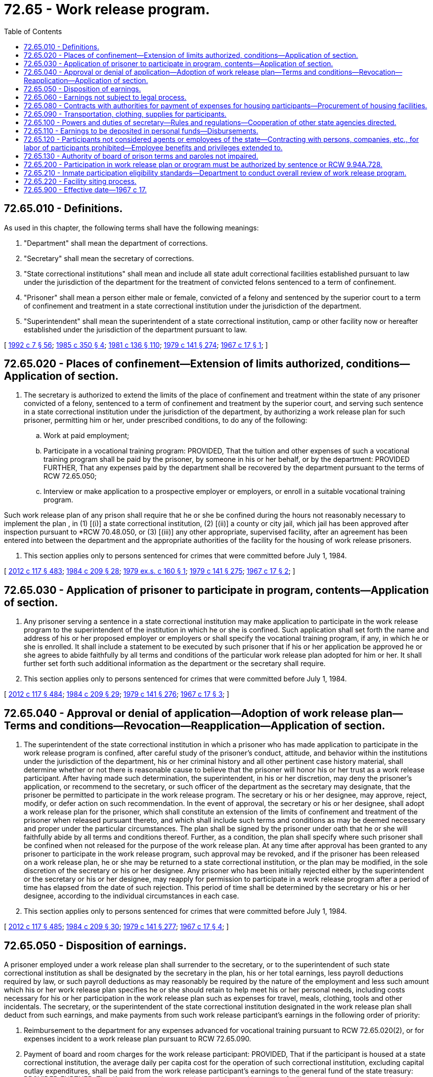 = 72.65 - Work release program.
:toc:

== 72.65.010 - Definitions.
As used in this chapter, the following terms shall have the following meanings:

. "Department" shall mean the department of corrections.

. "Secretary" shall mean the secretary of corrections.

. "State correctional institutions" shall mean and include all state adult correctional facilities established pursuant to law under the jurisdiction of the department for the treatment of convicted felons sentenced to a term of confinement.

. "Prisoner" shall mean a person either male or female, convicted of a felony and sentenced by the superior court to a term of confinement and treatment in a state correctional institution under the jurisdiction of the department.

. "Superintendent" shall mean the superintendent of a state correctional institution, camp or other facility now or hereafter established under the jurisdiction of the department pursuant to law.

[ http://lawfilesext.leg.wa.gov/biennium/1991-92/Pdf/Bills/Session%20Laws/House/2263-S.SL.pdf?cite=1992%20c%207%20§%2056[1992 c 7 § 56]; http://leg.wa.gov/CodeReviser/documents/sessionlaw/1985c350.pdf?cite=1985%20c%20350%20§%204[1985 c 350 § 4]; http://leg.wa.gov/CodeReviser/documents/sessionlaw/1981c136.pdf?cite=1981%20c%20136%20§%20110[1981 c 136 § 110]; http://leg.wa.gov/CodeReviser/documents/sessionlaw/1979c141.pdf?cite=1979%20c%20141%20§%20274[1979 c 141 § 274]; http://leg.wa.gov/CodeReviser/documents/sessionlaw/1967c17.pdf?cite=1967%20c%2017%20§%201[1967 c 17 § 1]; ]

== 72.65.020 - Places of confinement—Extension of limits authorized, conditions—Application of section.
. The secretary is authorized to extend the limits of the place of confinement and treatment within the state of any prisoner convicted of a felony, sentenced to a term of confinement and treatment by the superior court, and serving such sentence in a state correctional institution under the jurisdiction of the department, by authorizing a work release plan for such prisoner, permitting him or her, under prescribed conditions, to do any of the following:

.. Work at paid employment;

.. Participate in a vocational training program: PROVIDED, That the tuition and other expenses of such a vocational training program shall be paid by the prisoner, by someone in his or her behalf, or by the department: PROVIDED FURTHER, That any expenses paid by the department shall be recovered by the department pursuant to the terms of RCW 72.65.050;

.. Interview or make application to a prospective employer or employers, or enroll in a suitable vocational training program.

Such work release plan of any prison shall require that he or she be confined during the hours not reasonably necessary to implement the plan , in (1) [(i)] a state correctional institution, (2) [(ii)] a county or city jail, which jail has been approved after inspection pursuant to *RCW 70.48.050, or (3) [(iii)] any other appropriate, supervised facility, after an agreement has been entered into between the department and the appropriate authorities of the facility for the housing of work release prisoners.

. This section applies only to persons sentenced for crimes that were committed before July 1, 1984.

[ http://lawfilesext.leg.wa.gov/biennium/2011-12/Pdf/Bills/Session%20Laws/Senate/6095.SL.pdf?cite=2012%20c%20117%20§%20483[2012 c 117 § 483]; http://leg.wa.gov/CodeReviser/documents/sessionlaw/1984c209.pdf?cite=1984%20c%20209%20§%2028[1984 c 209 § 28]; http://leg.wa.gov/CodeReviser/documents/sessionlaw/1979ex1c160.pdf?cite=1979%20ex.s.%20c%20160%20§%201[1979 ex.s. c 160 § 1]; http://leg.wa.gov/CodeReviser/documents/sessionlaw/1979c141.pdf?cite=1979%20c%20141%20§%20275[1979 c 141 § 275]; http://leg.wa.gov/CodeReviser/documents/sessionlaw/1967c17.pdf?cite=1967%20c%2017%20§%202[1967 c 17 § 2]; ]

== 72.65.030 - Application of prisoner to participate in program, contents—Application of section.
. Any prisoner serving a sentence in a state correctional institution may make application to participate in the work release program to the superintendent of the institution in which he or she is confined. Such application shall set forth the name and address of his or her proposed employer or employers or shall specify the vocational training program, if any, in which he or she is enrolled. It shall include a statement to be executed by such prisoner that if his or her application be approved he or she agrees to abide faithfully by all terms and conditions of the particular work release plan adopted for him or her. It shall further set forth such additional information as the department or the secretary shall require.

. This section applies only to persons sentenced for crimes that were committed before July 1, 1984.

[ http://lawfilesext.leg.wa.gov/biennium/2011-12/Pdf/Bills/Session%20Laws/Senate/6095.SL.pdf?cite=2012%20c%20117%20§%20484[2012 c 117 § 484]; http://leg.wa.gov/CodeReviser/documents/sessionlaw/1984c209.pdf?cite=1984%20c%20209%20§%2029[1984 c 209 § 29]; http://leg.wa.gov/CodeReviser/documents/sessionlaw/1979c141.pdf?cite=1979%20c%20141%20§%20276[1979 c 141 § 276]; http://leg.wa.gov/CodeReviser/documents/sessionlaw/1967c17.pdf?cite=1967%20c%2017%20§%203[1967 c 17 § 3]; ]

== 72.65.040 - Approval or denial of application—Adoption of work release plan—Terms and conditions—Revocation—Reapplication—Application of section.
. The superintendent of the state correctional institution in which a prisoner who has made application to participate in the work release program is confined, after careful study of the prisoner's conduct, attitude, and behavior within the institutions under the jurisdiction of the department, his or her criminal history and all other pertinent case history material, shall determine whether or not there is reasonable cause to believe that the prisoner will honor his or her trust as a work release participant. After having made such determination, the superintendent, in his or her discretion, may deny the prisoner's application, or recommend to the secretary, or such officer of the department as the secretary may designate, that the prisoner be permitted to participate in the work release program. The secretary or his or her designee, may approve, reject, modify, or defer action on such recommendation. In the event of approval, the secretary or his or her designee, shall adopt a work release plan for the prisoner, which shall constitute an extension of the limits of confinement and treatment of the prisoner when released pursuant thereto, and which shall include such terms and conditions as may be deemed necessary and proper under the particular circumstances. The plan shall be signed by the prisoner under oath that he or she will faithfully abide by all terms and conditions thereof. Further, as a condition, the plan shall specify where such prisoner shall be confined when not released for the purpose of the work release plan. At any time after approval has been granted to any prisoner to participate in the work release program, such approval may be revoked, and if the prisoner has been released on a work release plan, he or she may be returned to a state correctional institution, or the plan may be modified, in the sole discretion of the secretary or his or her designee. Any prisoner who has been initially rejected either by the superintendent or the secretary or his or her designee, may reapply for permission to participate in a work release program after a period of time has elapsed from the date of such rejection. This period of time shall be determined by the secretary or his or her designee, according to the individual circumstances in each case.

. This section applies only to persons sentenced for crimes that were committed before July 1, 1984.

[ http://lawfilesext.leg.wa.gov/biennium/2011-12/Pdf/Bills/Session%20Laws/Senate/6095.SL.pdf?cite=2012%20c%20117%20§%20485[2012 c 117 § 485]; http://leg.wa.gov/CodeReviser/documents/sessionlaw/1984c209.pdf?cite=1984%20c%20209%20§%2030[1984 c 209 § 30]; http://leg.wa.gov/CodeReviser/documents/sessionlaw/1979c141.pdf?cite=1979%20c%20141%20§%20277[1979 c 141 § 277]; http://leg.wa.gov/CodeReviser/documents/sessionlaw/1967c17.pdf?cite=1967%20c%2017%20§%204[1967 c 17 § 4]; ]

== 72.65.050 - Disposition of earnings.
A prisoner employed under a work release plan shall surrender to the secretary, or to the superintendent of such state correctional institution as shall be designated by the secretary in the plan, his or her total earnings, less payroll deductions required by law, or such payroll deductions as may reasonably be required by the nature of the employment and less such amount which his or her work release plan specifies he or she should retain to help meet his or her personal needs, including costs necessary for his or her participation in the work release plan such as expenses for travel, meals, clothing, tools and other incidentals. The secretary, or the superintendent of the state correctional institution designated in the work release plan shall deduct from such earnings, and make payments from such work release participant's earnings in the following order of priority:

. Reimbursement to the department for any expenses advanced for vocational training pursuant to RCW 72.65.020(2), or for expenses incident to a work release plan pursuant to RCW 72.65.090.

. Payment of board and room charges for the work release participant: PROVIDED, That if the participant is housed at a state correctional institution, the average daily per capita cost for the operation of such correctional institution, excluding capital outlay expenditures, shall be paid from the work release participant's earnings to the general fund of the state treasury: PROVIDED FURTHER, That if such work release participant is housed in another facility pursuant to agreement, then the charges agreed to between the department and the appropriate authorities of such facility shall be paid from the participant's earnings to such appropriate authorities.

. Payments for the necessary support of the work release participant's dependents, if any.

. Ten percent for payment of legal financial obligations for all work release participants who have legal financial obligations owing in any Washington state superior court.

. Payments to creditors of the work release participant, which may be made at his or her discretion and request, upon proper proof of personal indebtedness.

. Payments to the work release participant himself or herself upon parole or discharge, or for deposit in his or her personal account if returned to a state correctional institution for confinement and treatment.

[ http://lawfilesext.leg.wa.gov/biennium/2001-02/Pdf/Bills/Session%20Laws/Senate/6402-S.SL.pdf?cite=2002%20c%20126%20§%203[2002 c 126 § 3]; http://leg.wa.gov/CodeReviser/documents/sessionlaw/1979c141.pdf?cite=1979%20c%20141%20§%20278[1979 c 141 § 278]; http://leg.wa.gov/CodeReviser/documents/sessionlaw/1967c17.pdf?cite=1967%20c%2017%20§%205[1967 c 17 § 5]; ]

== 72.65.060 - Earnings not subject to legal process.
The earnings of a work release participant shall not be subject to garnishment, attachment, or execution while such earnings are either in the possession of the employer or any state officer authorized to hold such funds, except for payment of a court-ordered legal financial obligation as that term is defined in RCW 72.11.010.

[ http://leg.wa.gov/CodeReviser/documents/sessionlaw/1989c252.pdf?cite=1989%20c%20252%20§%2021[1989 c 252 § 21]; http://leg.wa.gov/CodeReviser/documents/sessionlaw/1967c17.pdf?cite=1967%20c%2017%20§%206[1967 c 17 § 6]; ]

== 72.65.080 - Contracts with authorities for payment of expenses for housing participants—Procurement of housing facilities.
The secretary may enter into contracts with the appropriate authorities for the payment of the cost of feeding and lodging and other expenses of housing work release participants. Such contracts may include any other terms and conditions as may be appropriate for the implementation of the work release program. In addition the secretary is authorized to acquire, by lease or contract, appropriate facilities for the housing of work release participants and providing for their subsistence and supervision. Such work release participants placed in leased or contracted facilities shall be required to reimburse the department the per capita cost of subsistence and lodging in accordance with the provisions and in the priority established by RCW 72.65.050(2). The location of such facilities shall be subject to the zoning laws of the city or county in which they may be situated.

[ http://leg.wa.gov/CodeReviser/documents/sessionlaw/1982ex1c48.pdf?cite=1982%201st%20ex.s.%20c%2048%20§%2018[1982 1st ex.s. c 48 § 18]; http://leg.wa.gov/CodeReviser/documents/sessionlaw/1981c136.pdf?cite=1981%20c%20136%20§%20111[1981 c 136 § 111]; http://leg.wa.gov/CodeReviser/documents/sessionlaw/1979c141.pdf?cite=1979%20c%20141%20§%20279[1979 c 141 § 279]; http://leg.wa.gov/CodeReviser/documents/sessionlaw/1969c109.pdf?cite=1969%20c%20109%20§%201[1969 c 109 § 1]; http://leg.wa.gov/CodeReviser/documents/sessionlaw/1967c17.pdf?cite=1967%20c%2017%20§%208[1967 c 17 § 8]; ]

== 72.65.090 - Transportation, clothing, supplies for participants.
The department may provide transportation for work release participants to the designated places of housing under the work release plan, and may supply suitable clothing and such other equipment, supplies and other necessities as may be reasonably needed for the implementation of the plans adopted for such participation from the community services revolving fund as established in RCW 9.95.360: PROVIDED, That costs and expenditures incurred for this purpose may be deducted by the department from the earnings of the participants and deposited in the community services revolving fund.

[ http://leg.wa.gov/CodeReviser/documents/sessionlaw/1986c125.pdf?cite=1986%20c%20125%20§%206[1986 c 125 § 6]; http://leg.wa.gov/CodeReviser/documents/sessionlaw/1967c17.pdf?cite=1967%20c%2017%20§%209[1967 c 17 § 9]; ]

== 72.65.100 - Powers and duties of secretary—Rules and regulations—Cooperation of other state agencies directed.
The secretary is authorized to make rules and regulations for the administration of the provisions of this chapter to administer the work release program. In addition, the department shall:

. Supervise and consult with work release participants;

. Locate available employment or vocational training opportunities for qualified work release participants;

. Effect placement of work release participants under the program;

. Collect, account for and make disbursement from earnings of work release participants under the provisions of this chapter, including accounting for all inmate debt in the community services revolving fund. RCW 9.95.370 applies to inmates assigned to work/training release facilities who receive assistance as provided in RCW 9.95.310, 9.95.320, 72.65.050, and 72.65.090;

. Promote public understanding and acceptance of the work release program.

All state agencies shall cooperate with the department in the administration of the work release program as provided by this chapter.

[ http://leg.wa.gov/CodeReviser/documents/sessionlaw/1986c125.pdf?cite=1986%20c%20125%20§%207[1986 c 125 § 7]; http://leg.wa.gov/CodeReviser/documents/sessionlaw/1981c136.pdf?cite=1981%20c%20136%20§%20112[1981 c 136 § 112]; http://leg.wa.gov/CodeReviser/documents/sessionlaw/1979c141.pdf?cite=1979%20c%20141%20§%20280[1979 c 141 § 280]; http://leg.wa.gov/CodeReviser/documents/sessionlaw/1967c17.pdf?cite=1967%20c%2017%20§%2010[1967 c 17 § 10]; ]

== 72.65.110 - Earnings to be deposited in personal funds—Disbursements.
All earnings of work release participants shall be deposited by the secretary, or the superintendent of a state correctional institution designated by the secretary in the work release plan, in personal funds. All disbursements from such funds shall be made only in accordance with the work release plans of such participants and in accordance with the provisions of this chapter.

[ http://leg.wa.gov/CodeReviser/documents/sessionlaw/1979c141.pdf?cite=1979%20c%20141%20§%20281[1979 c 141 § 281]; http://leg.wa.gov/CodeReviser/documents/sessionlaw/1967c17.pdf?cite=1967%20c%2017%20§%2011[1967 c 17 § 11]; ]

== 72.65.120 - Participants not considered agents or employees of the state—Contracting with persons, companies, etc., for labor of participants prohibited—Employee benefits and privileges extended to.
All participants who become engaged in employment or training under the work release program shall not be considered as agents, employees or involuntary servants of state and the department is prohibited from entering into a contract with any person, co-partnership, company or corporation for the labor of any participant under its jurisdiction: PROVIDED, That such work release participants shall be entitled to all benefits and privileges in their employment under the provisions of this chapter to the same extent as other employees of their employer, except that such work release participants shall not be eligible for unemployment compensation benefits pursuant to any of the provisions of Title 50 RCW until released on parole or discharged on expiration of their maximum sentences.

[ http://leg.wa.gov/CodeReviser/documents/sessionlaw/1967c17.pdf?cite=1967%20c%2017%20§%2012[1967 c 17 § 12]; ]

== 72.65.130 - Authority of board of prison terms and paroles not impaired.
This chapter shall not be construed as affecting the authority of the *board of prison terms and paroles pursuant to the provisions of chapter 9.95 RCW over any person who has been approved for participation in the work release program.

[ http://leg.wa.gov/CodeReviser/documents/sessionlaw/1971ex1c58.pdf?cite=1971%20ex.s.%20c%2058%20§%201[1971 ex.s. c 58 § 1]; http://leg.wa.gov/CodeReviser/documents/sessionlaw/1967c17.pdf?cite=1967%20c%2017%20§%2013[1967 c 17 § 13]; ]

== 72.65.200 - Participation in work release plan or program must be authorized by sentence or RCW  9.94A.728.
The secretary may permit a prisoner to participate in any work release plan or program but only if the participation is authorized pursuant to the prisoner's sentence or pursuant to RCW 9.94A.728. This section shall become effective July 1, 1984.

[ http://leg.wa.gov/CodeReviser/documents/sessionlaw/1981c137.pdf?cite=1981%20c%20137%20§%2035[1981 c 137 § 35]; ]

== 72.65.210 - Inmate participation eligibility standards—Department to conduct overall review of work release program.
. The department shall establish, by rule, inmate eligibility standards for participation in the work release program.

. The department shall:

.. Conduct an annual examination of each work release facility and its security procedures;

.. Investigate and set standards for the inmate supervision policies of each work release facility;

.. Establish physical standards for future work release structures to ensure the safety of inmates, employees, and the surrounding communities;

.. Evaluate its recordkeeping of serious infractions to determine if infractions are properly and consistently assessed against inmates eligible for work release;

.. The department shall establish a written treatment plan best suited to the inmate's needs, cost, and the relationship of community placement and community corrections officers to a system of case management;

.. Adopt a policy to encourage businesses employing work release inmates to contact the appropriate work release facility whenever an inmate is absent from his or her work schedule. The department of corrections shall provide each employer with written information and instructions on who should be called if a work release employee is absent from work or leaves the jobsite without authorization; and

.. Develop a siting policy, in conjunction with cities, counties, community groups, and the *department of community, trade, and economic development for the establishment of additional work release facilities. Such policy shall include at least the following elements: (i) Guidelines for appropriate site selection of work-release facilities; (ii) notification requirements to local government and community groups of intent to site a work release facility; and (iii) guidelines for effective community relations by the work release program operator.

The department shall comply with the requirements of this section by July 1, 1990.

[ http://lawfilesext.leg.wa.gov/biennium/1997-98/Pdf/Bills/Session%20Laws/Senate/6219.SL.pdf?cite=1998%20c%20245%20§%20142[1998 c 245 § 142]; http://lawfilesext.leg.wa.gov/biennium/1995-96/Pdf/Bills/Session%20Laws/House/1014.SL.pdf?cite=1995%20c%20399%20§%20203[1995 c 399 § 203]; http://leg.wa.gov/CodeReviser/documents/sessionlaw/1989c89.pdf?cite=1989%20c%2089%20§%201[1989 c 89 § 1]; ]

== 72.65.220 - Facility siting process.
. The department or a private or public entity under contract with the department may establish or relocate for the operation of a work release or other community-based facility only after public notifications and local public meetings have been completed consistent with this section.

. The department and other state agencies responsible for siting department-owned, operated, or contracted facilities shall establish a process for early and continuous public participation in establishing or relocating work release or other community-based facilities. This process shall include public meetings in the local communities affected, opportunities for written and oral comments, and wide dissemination of proposals and alternatives, including at least the following:

.. When the department or a private or public entity under contract with the department has selected three or fewer sites for final consideration of a department-owned, operated, or contracted work release or other community-based facility, the department or contracting organization shall make public notification and conduct public hearings in the local communities of the final three or fewer proposed sites. An additional public hearing after public notification shall also be conducted in the local community selected as the final proposed site.

.. Notifications required under this section shall be provided to the following:

... All newspapers of general circulation in the local area and all local radio stations, television stations, and cable networks;

... Appropriate school districts, private schools, kindergartens, city and county libraries, and all other local government offices within a one-half mile radius of the proposed site or sites;

... The local chamber of commerce, local economic development agencies, and any other local organizations that request such notification from the department; and

... In writing to all residents and/or property owners within a one-half mile radius of the proposed site or sites.

. When the department contracts for the operation of a work release or other community-based facility that is not owned or operated by the department, the department shall require as part of its contract that the contracting entity comply with all the public notification and public hearing requirements as provided in this section for each located and relocated work release or other community-based facility.

[ http://lawfilesext.leg.wa.gov/biennium/1997-98/Pdf/Bills/Session%20Laws/House/1388.SL.pdf?cite=1997%20c%20348%20§%201[1997 c 348 § 1]; http://lawfilesext.leg.wa.gov/biennium/1993-94/Pdf/Bills/Session%20Laws/Senate/6007-S.SL.pdf?cite=1994%20c%20271%20§%201001[1994 c 271 § 1001]; ]

== 72.65.900 - Effective date—1967 c 17.
This act shall become effective on July 1, 1967.

[ http://leg.wa.gov/CodeReviser/documents/sessionlaw/1967c17.pdf?cite=1967%20c%2017%20§%2014[1967 c 17 § 14]; ]

